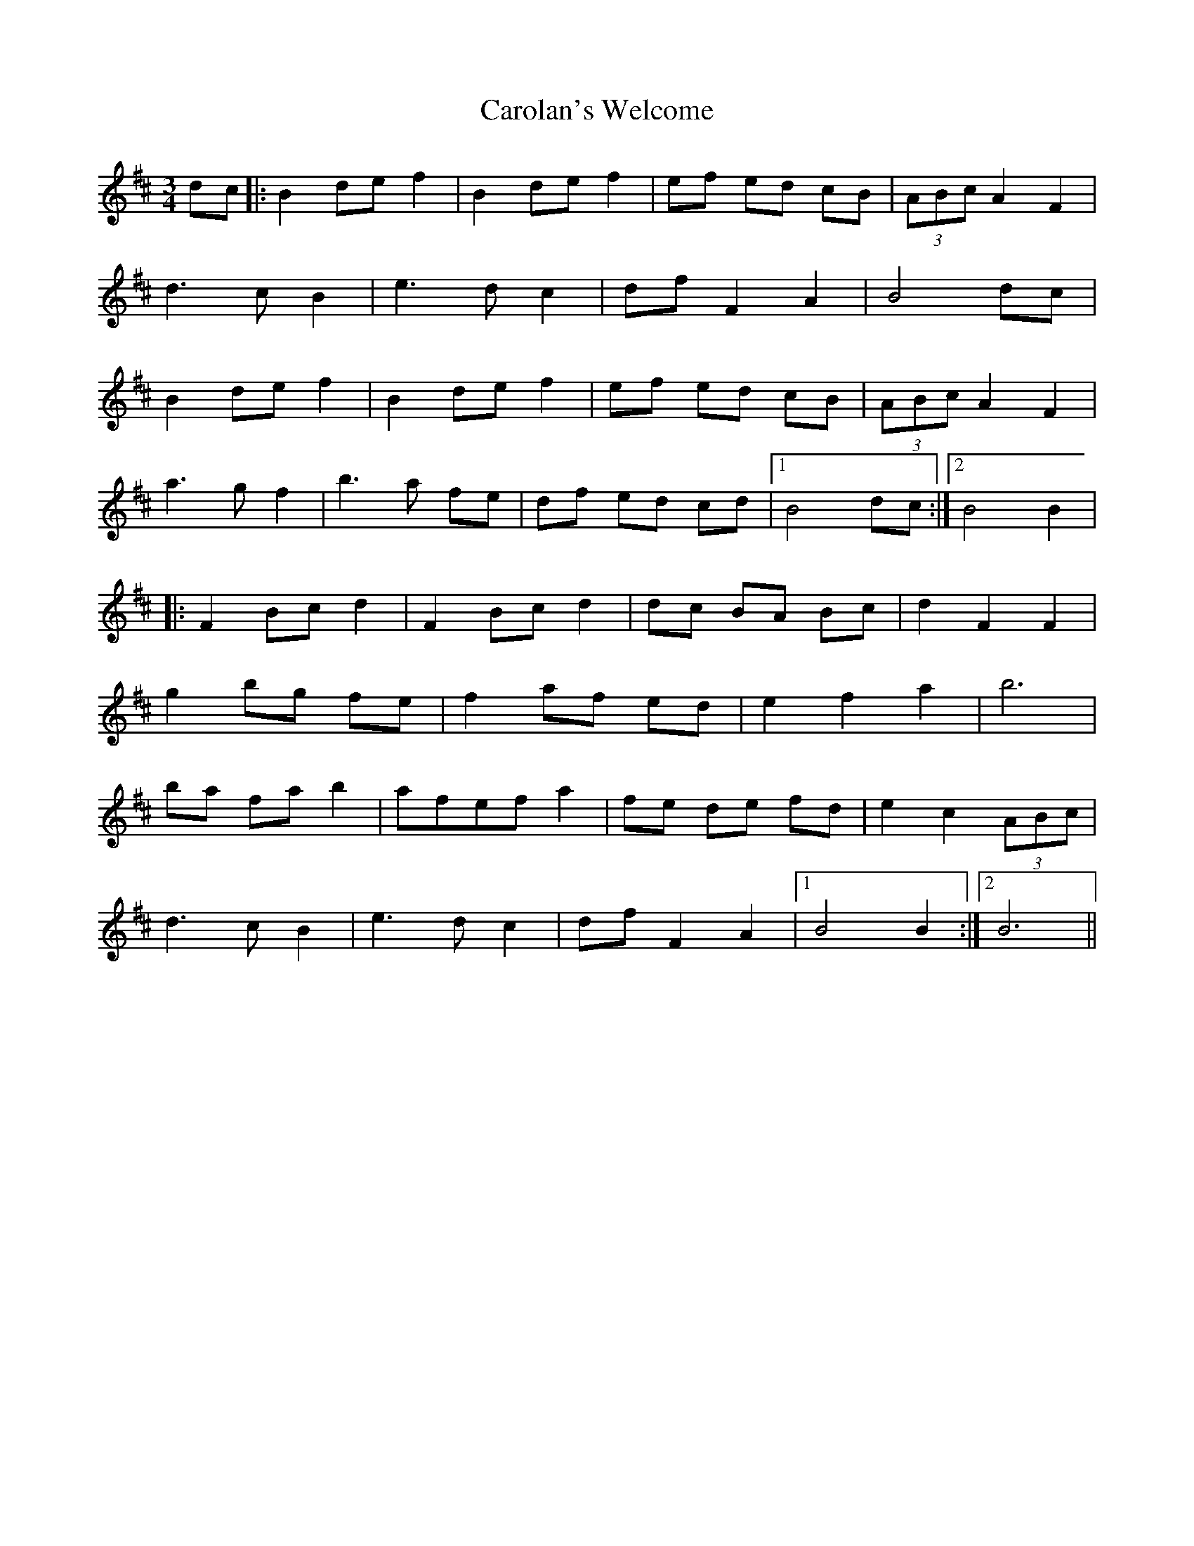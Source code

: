 X: 6281
T: Carolan's Welcome
R: waltz
M: 3/4
K: Bminor
dc|:B2 de f2|B2 de f2|ef ed cB|(3ABc A2 F2|
d3c B2|e3d c2|df F2 A2|B4 dc|
B2 de f2|B2 de f2|ef ed cB|(3ABc A2 F2|
a3g f2|b3a fe|df ed cd|1 B4 dc:|2 B4 B2|
|:F2 Bc d2|F2 Bc d2|dc BA Bc|d2 F2 F2|
g2 bg fe|f2 af ed|e2 f2 a2|b6|
ba fa b2|afef a2|fe de fd|e2 c2 (3ABc|
d3c B2|e3d c2|df F2 A2|1 B4 B2:|2 B6||


